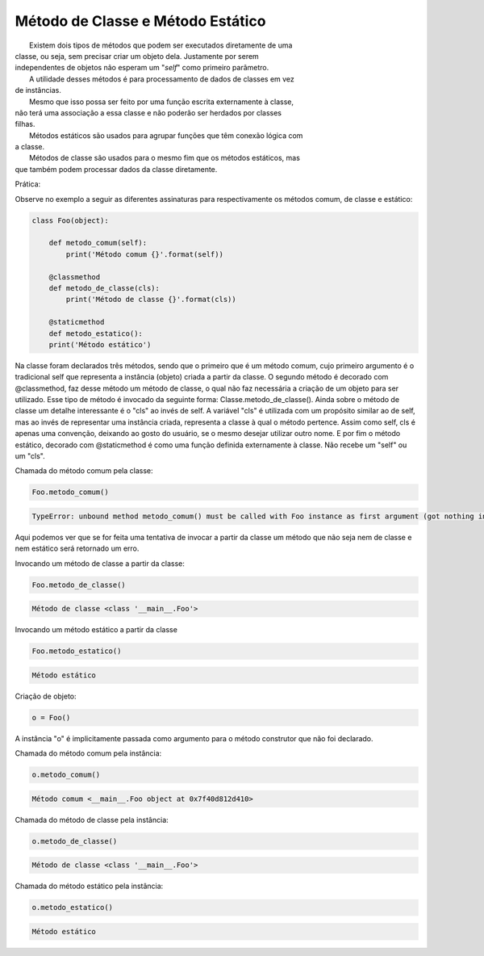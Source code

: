 Método de Classe e Método Estático
**********************************

|   Existem dois tipos de métodos que podem ser executados diretamente de uma
| classe, ou seja, sem precisar criar um objeto dela. Justamente por serem
| independentes de objetos não esperam um "`self`" como primeiro parâmetro.
|   A utilidade desses métodos é para processamento de dados de classes em vez
| de instâncias.
|   Mesmo que isso possa ser feito por uma função escrita externamente à classe,
| não terá uma associação a essa classe e não poderão ser herdados por classes
| filhas. 
|   Métodos estáticos são usados para agrupar funções que têm conexão lógica com
| a classe.
|   Métodos de classe são usados para o mesmo fim que os métodos estáticos, mas
| que também podem processar dados da classe diretamente.	

Prática:

Observe no exemplo a seguir as diferentes assinaturas para respectivamente os
métodos comum, de classe e estático:

.. code-block:: python

    class Foo(object):
        
        def metodo_comum(self):
            print('Método comum {}'.format(self))

        @classmethod
        def metodo_de_classe(cls):
            print('Método de classe {}'.format(cls))

        @staticmethod
        def metodo_estatico():
        print('Método estático')

	
Na classe foram declarados três métodos, sendo que o primeiro que é um método
comum, cujo primeiro argumento é o tradicional self que representa a instância
(objeto) criada a partir da classe.
O segundo método é decorado com @classmethod, faz desse método um método de
classe, o qual não faz necessária a criação de um objeto para ser utilizado.
Esse tipo de método é invocado da seguinte forma: Classe.metodo_de_classe().
Ainda sobre o método de classe um detalhe interessante é o "cls" ao invés de
self.
A variável "cls" é utilizada com um propósito similar ao de self, mas ao invés
de representar uma instância criada, representa a classe à qual o método
pertence.
Assim como self, cls é apenas uma convenção, deixando ao gosto do usuário, se
o mesmo desejar utilizar outro nome.
E por fim o método estático, decorado com @staticmethod é como uma função
definida externamente à classe. Não recebe um "self" ou um "cls".


Chamada do método comum pela classe:

.. code-block:: python

    Foo.metodo_comum()

.. code-block:: console

    TypeError: unbound method metodo_comum() must be called with Foo instance as first argument (got nothing instead)

Aqui podemos ver que se for feita uma tentativa de invocar a partir da classe
um método que não seja nem de classe e nem estático será retornado um erro.



Invocando um método de classe a partir da classe:

.. code-block:: python

    Foo.metodo_de_classe()

.. code-block:: console

    Método de classe <class '__main__.Foo'>



Invocando um método estático a partir da classe

.. code-block:: python

    Foo.metodo_estatico()

.. code-block:: console

    Método estático



Criação de objeto:

.. code-block:: python

    o = Foo()

A instância "o" é implicitamente passada como argumento para o método
construtor que não foi declarado.



Chamada do método comum pela instância:

.. code-block:: python

    o.metodo_comum()


.. code-block:: console

    Método comum <__main__.Foo object at 0x7f40d812d410>

Chamada do método de classe pela instância:

.. code-block:: python

    o.metodo_de_classe()


.. code-block:: console

    Método de classe <class '__main__.Foo'>

Chamada do método estático pela instância:

.. code-block:: python

    o.metodo_estatico()
    
.. code-block:: console

    Método estático